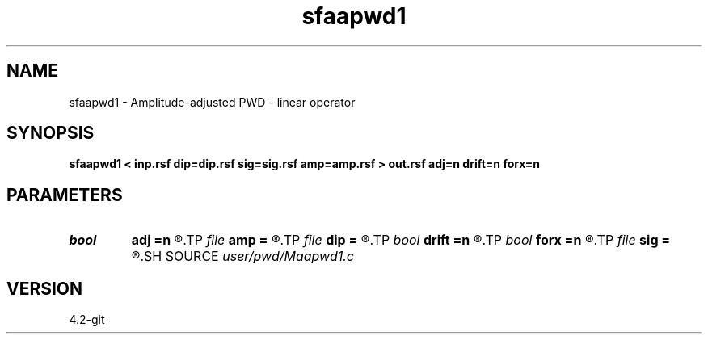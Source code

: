 .TH sfaapwd1 1  "APRIL 2023" Madagascar "Madagascar Manuals"
.SH NAME
sfaapwd1 \- Amplitude-adjusted PWD - linear operator 
.SH SYNOPSIS
.B sfaapwd1 < inp.rsf dip=dip.rsf sig=sig.rsf amp=amp.rsf > out.rsf adj=n drift=n forx=n
.SH PARAMETERS
.PD 0
.TP
.I bool   
.B adj
.B =n
.R  [y/n]	adjoint flag
.TP
.I file   
.B amp
.B =
.R  	auxiliary input file name
.TP
.I file   
.B dip
.B =
.R  	auxiliary input file name
.TP
.I bool   
.B drift
.B =n
.R  [y/n]	if shift filter
.TP
.I bool   
.B forx
.B =n
.R  [y/n]	for x only
.TP
.I file   
.B sig
.B =
.R  	auxiliary input file name
.SH SOURCE
.I user/pwd/Maapwd1.c
.SH VERSION
4.2-git
